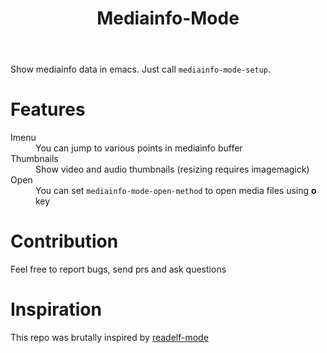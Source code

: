 #+title:  Mediainfo-Mode
Show mediainfo data in emacs. Just call ~mediainfo-mode-setup~.

* Features
  - Imenu :: You can jump to various points in mediainfo buffer
  - Thumbnails :: Show video and audio thumbnails (resizing requires
    imagemagick)
  - Open :: You can set ~mediainfo-mode-open-method~ to open media files using
    *o* key

* Contribution
  Feel free to report bugs, send prs and ask questions

* Inspiration
  This repo was brutally inspired by [[https://github.com/sirikid/readelf-mode][readelf-mode]]

